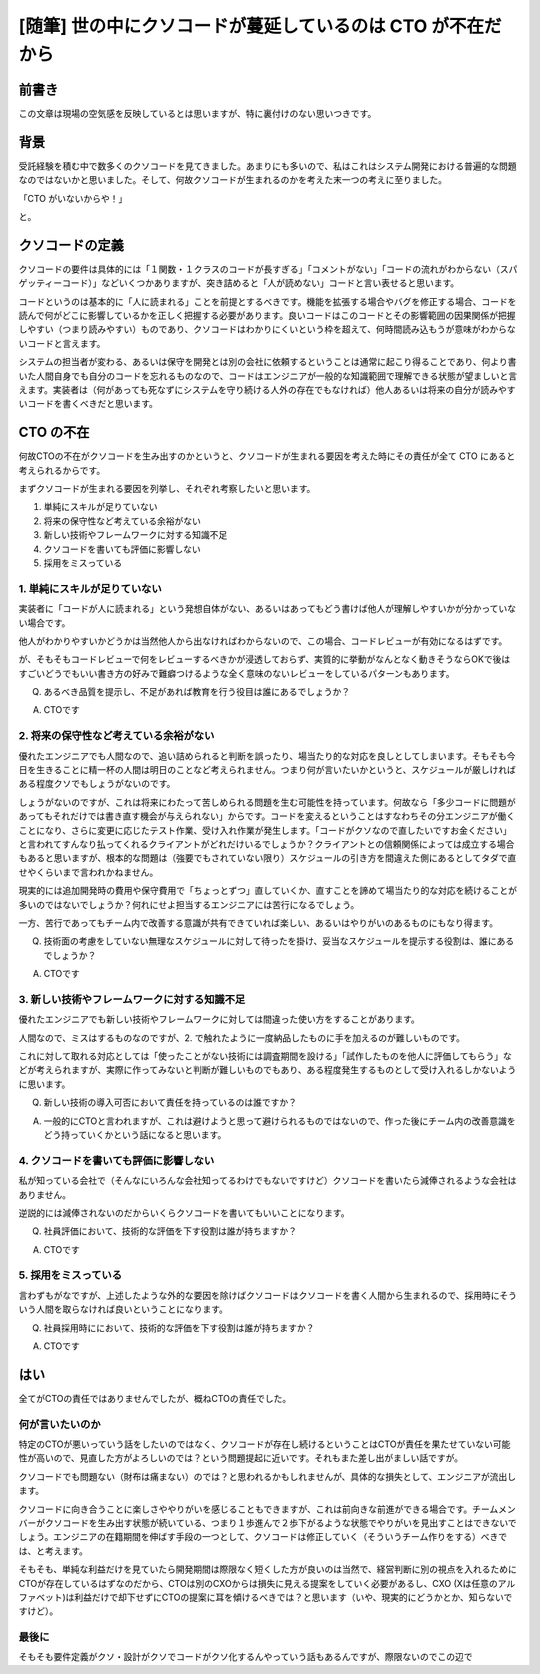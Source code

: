.. meta::
  :description: 世の中なんでこんなクソコードばっかなんだということを考えた結果CTOが仕事してないせいだなという結論に至った話。

.. post:: 2019-11-18
  :tags: 随筆, poem, チーム開発
  :category: チーム開発


======================================================================
[随筆] 世の中にクソコードが蔓延しているのは CTO が不在だから
======================================================================

前書き
=======

この文章は現場の空気感を反映しているとは思いますが、特に裏付けのない思いつきです。

背景
=======

受託経験を積む中で数多くのクソコードを見てきました。あまりにも多いので、私はこれはシステム開発における普遍的な問題なのではないかと思いました。そして、何故クソコードが生まれるのかを考えた末一つの考えに至りました。

「CTO がいないからや！」

と。

クソコードの定義
=======================================

クソコードの要件は具体的には「１関数・１クラスのコードが長すぎる」「コメントがない」「コードの流れがわからない（スパゲッティーコード）」などいくつかありますが、突き詰めると「人が読めない」コードと言い表せると思います。

コードというのは基本的に「人に読まれる」ことを前提とするべきです。機能を拡張する場合やバグを修正する場合、コードを読んで何がどこに影響しているかを正しく把握する必要があります。良いコードはこのコードとその影響範囲の因果関係が把握しやすい（つまり読みやすい）ものであり、クソコードはわかりにくいという枠を超えて、何時間読み込もうが意味がわからないコードと言えます。

システムの担当者が変わる、あるいは保守を開発とは別の会社に依頼するということは通常に起こり得ることであり、何より書いた人間自身でも自分のコードを忘れるものなので、コードはエンジニアが一般的な知識範囲で理解できる状態が望ましいと言えます。実装者は（何があっても死なずにシステムを守り続ける人外の存在でもなければ）他人あるいは将来の自分が読みやすいコードを書くべきだと思います。


CTO の不在
==============================

何故CTOの不在がクソコードを生み出すのかというと、クソコードが生まれる要因を考えた時にその責任が全て CTO にあると考えられるからです。

まずクソコードが生まれる要因を列挙し、それぞれ考察したいと思います。

1. 単純にスキルが足りていない
2. 将来の保守性など考えている余裕がない
3. 新しい技術やフレームワークに対する知識不足
4. クソコードを書いても評価に影響しない
5. 採用をミスっている

1. 単純にスキルが足りていない
-------------------------------

実装者に「コードが人に読まれる」という発想自体がない、あるいはあってもどう書けば他人が理解しやすいかが分かっていない場合です。

他人がわかりやすいかどうかは当然他人から出なければわからないので、この場合、コードレビューが有効になるはずです。

が、そもそもコードレビューで何をレビューするべきかが浸透しておらず、実質的に挙動がなんとなく動きそうならOKで後はすごいどうでもいい書き方の好みで難癖つけるような全く意味のないレビューをしているパターンもあります。

Q. あるべき品質を提示し、不足があれば教育を行う役目は誰にあるでしょうか？

A. CTOです

2. 将来の保守性など考えている余裕がない
---------------------------------------------

優れたエンジニアでも人間なので、追い詰められると判断を誤ったり、場当たり的な対応を良しとしてしまいます。そもそも今日を生きることに精一杯の人間は明日のことなど考えられません。つまり何が言いたいかというと、スケジュールが厳しければある程度クソでもしょうがないのです。

しょうがないのですが、これは将来にわたって苦しめられる問題を生む可能性を持っています。何故なら「多少コードに問題があってもそれだけでは書き直す機会が与えられない」からです。コードを変えるということはすなわちその分エンジニアが働くことになり、さらに変更に応じたテスト作業、受け入れ作業が発生します。「コードがクソなので直したいですお金ください」と言われてすんなり払ってくれるクライアントがどれだけいるでしょうか？クライアントとの信頼関係によっては成立する場合もあると思いますが、根本的な問題は（強要でもされていない限り）スケジュールの引き方を間違えた側にあるとしてタダで直せやくらいまで言われかねません。

現実的には追加開発時の費用や保守費用で「ちょっとずつ」直していくか、直すことを諦めて場当たり的な対応を続けることが多いのではないでしょうか？何れにせよ担当するエンジニアには苦行になるでしょう。

一方、苦行であってもチーム内で改善する意識が共有できていれば楽しい、あるいはやりがいのあるものにもなり得ます。

Q. 技術面の考慮をしていない無理なスケジュールに対して待ったを掛け、妥当なスケジュールを提示する役割は、誰にあるでしょうか？

A. CTOです

3. 新しい技術やフレームワークに対する知識不足
------------------------------------------------

優れたエンジニアでも新しい技術やフレームワークに対しては間違った使い方をすることがあります。

人間なので、ミスはするものなのですが、2. で触れたように一度納品したものに手を加えるのが難しいものです。

これに対して取れる対応としては「使ったことがない技術には調査期間を設ける」「試作したものを他人に評価してもらう」などが考えられますが、実際に作ってみないと判断が難しいものでもあり、ある程度発生するものとして受け入れるしかないように思います。

Q. 新しい技術の導入可否において責任を持っているのは誰ですか？

A. 一般的にCTOと言われますが、これは避けようと思って避けられるものではないので、作った後にチーム内の改善意識をどう持っていくかという話になると思います。


4. クソコードを書いても評価に影響しない
------------------------------------------------

私が知っている会社で（そんなにいろんな会社知ってるわけでもないですけど）クソコードを書いたら減俸されるような会社はありません。

逆説的には減俸されないのだからいくらクソコードを書いてもいいことになります。

Q. 社員評価において、技術的な評価を下す役割は誰が持ちますか？

A. CTOです

5. 採用をミスっている
-------------------------

言わずもがなですが、上述したような外的な要因を除けばクソコードはクソコードを書く人間から生まれるので、採用時にそういう人間を取らなければ良いということになります。

Q. 社員採用時ににおいて、技術的な評価を下す役割は誰が持ちますか？

A. CTOです

はい
======

全てがCTOの責任ではありませんでしたが、概ねCTOの責任でした。

何が言いたいのか
------------------

特定のCTOが悪いっていう話をしたいのではなく、クソコードが存在し続けるということはCTOが責任を果たせていない可能性が高いので、見直した方がよろしいのでは？という問題提起に近いです。それもまた差し出がましい話ですが。

クソコードでも問題ない（財布は痛まない）のでは？と思われるかもしれませんが、具体的な損失として、エンジニアが流出します。

クソコードに向き合うことに楽しさややりがいを感じることもできますが、これは前向きな前進ができる場合です。チームメンバーがクソコードを生み出す状態が続いている、つまり１歩進んで２歩下がるような状態でやりがいを見出すことはできないでしょう。エンジニアの在籍期間を伸ばす手段の一つとして、クソコードは修正していく（そういうチーム作りをする）べきでは、と考えます。


そもそも、単純な利益だけを見ていたら開発期間は際限なく短くした方が良いのは当然で、経営判断に別の視点を入れるためにCTOが存在しているはずなのだから、CTOは別のCXOからは損失に見える提案をしていく必要があるし、CXO (Xは任意のアルファベット)は利益だけで却下せずにCTOの提案に耳を傾けるべきでは？と思います（いや、現実的にどうかとか、知らないですけど）。

最後に
-----------

そもそも要件定義がクソ・設計がクソでコードがクソ化するんやっていう話もあるんですが、際限ないのでこの辺で

